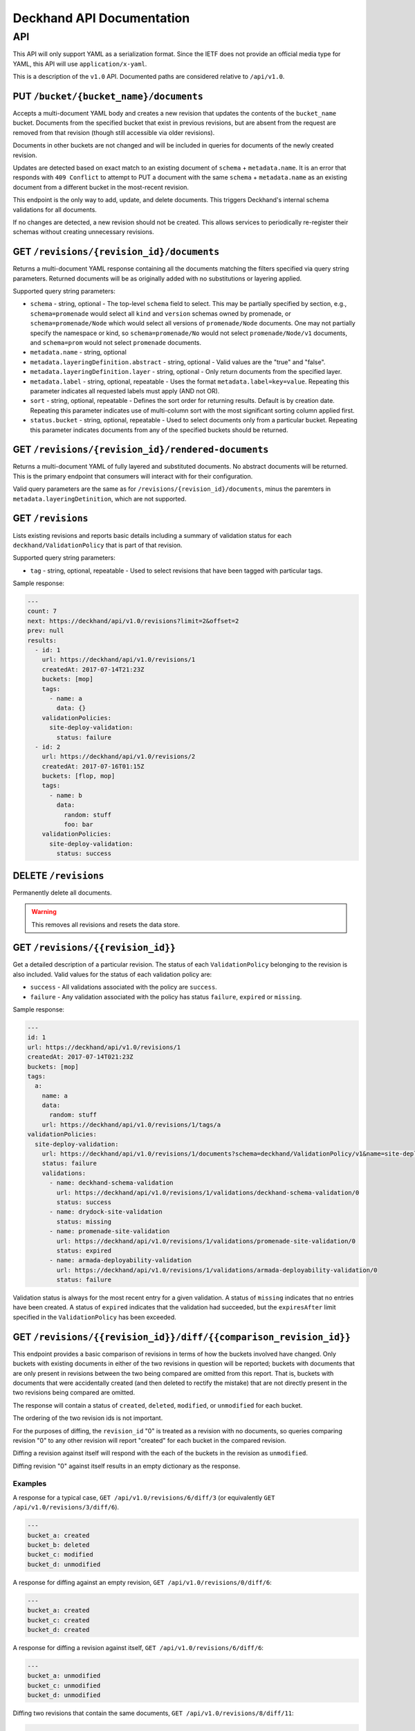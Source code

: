 ..
      Copyright 2017 AT&T Intellectual Property.
      All Rights Reserved.

      Licensed under the Apache License, Version 2.0 (the "License"); you may
      not use this file except in compliance with the License. You may obtain
      a copy of the License at

          http://www.apache.org/licenses/LICENSE-2.0

      Unless required by applicable law or agreed to in writing, software
      distributed under the License is distributed on an "AS IS" BASIS, WITHOUT
      WARRANTIES OR CONDITIONS OF ANY KIND, either express or implied. See the
      License for the specific language governing permissions and limitations
      under the License.

.. _api-ref:

Deckhand API Documentation
==========================

API
---

This API will only support YAML as a serialization format. Since the IETF
does not provide an official media type for YAML, this API will use
``application/x-yaml``.

This is a description of the ``v1.0`` API. Documented paths are considered
relative to ``/api/v1.0``.

PUT ``/bucket/{bucket_name}/documents``
^^^^^^^^^^^^^^^^^^^^^^^^^^^^^^^^^^^^^^^

Accepts a multi-document YAML body and creates a new revision that updates the
contents of the ``bucket_name`` bucket.  Documents from the specified bucket that
exist in previous revisions, but are absent from the request are removed from
that revision (though still accessible via older revisions).

Documents in other buckets are not changed and will be included in queries for
documents of the newly created revision.

Updates are detected based on exact match to an existing document of ``schema`` +
``metadata.name``.  It is an error that responds with ``409 Conflict`` to attempt
to PUT a document with the same ``schema`` + ``metadata.name`` as an existing
document from a different bucket in the most-recent revision.

This endpoint is the only way to add, update, and delete documents. This
triggers Deckhand's internal schema validations for all documents.

If no changes are detected, a new revision should not be created. This allows
services to periodically re-register their schemas without creating
unnecessary revisions.

GET ``/revisions/{revision_id}/documents``
^^^^^^^^^^^^^^^^^^^^^^^^^^^^^^^^^^^^^^^^^^

Returns a multi-document YAML response containing all the documents matching
the filters specified via query string parameters. Returned documents will be
as originally added with no substitutions or layering applied.

Supported query string parameters:

* ``schema`` - string, optional - The top-level ``schema`` field to select. This
  may be partially specified by section, e.g., ``schema=promenade`` would select all
  ``kind`` and ``version`` schemas owned by promenade, or ``schema=promenade/Node``
  which would select all versions of ``promenade/Node`` documents. One may not
  partially specify the namespace or kind, so ``schema=promenade/No`` would not
  select ``promenade/Node/v1`` documents, and ``schema=prom`` would not select
  ``promenade`` documents.
* ``metadata.name`` - string, optional
* ``metadata.layeringDefinition.abstract`` - string, optional - Valid values are
  the "true" and "false".
* ``metadata.layeringDefinition.layer`` - string, optional - Only return documents from
  the specified layer.
* ``metadata.label`` - string, optional, repeatable - Uses the format
  ``metadata.label=key=value``. Repeating this parameter indicates all
  requested labels must apply (AND not OR).
* ``sort`` - string, optional, repeatable - Defines the sort order for returning
  results.  Default is by creation date.  Repeating this parameter indicates use
  of multi-column sort with the most significant sorting column applied first.
* ``status.bucket`` - string, optional, repeatable - Used to select documents
  only from a particular bucket.  Repeating this parameter indicates documents
  from any of the specified buckets should be returned.

GET ``/revisions/{revision_id}/rendered-documents``
^^^^^^^^^^^^^^^^^^^^^^^^^^^^^^^^^^^^^^^^^^^^^^^^^^^

Returns a multi-document YAML of fully layered and substituted documents. No
abstract documents will be returned. This is the primary endpoint that
consumers will interact with for their configuration.

Valid query parameters are the same as for
``/revisions/{revision_id}/documents``, minus the paremters in
``metadata.layeringDetinition``, which are not supported.

GET ``/revisions``
^^^^^^^^^^^^^^^^^^

Lists existing revisions and reports basic details including a summary of
validation status for each ``deckhand/ValidationPolicy`` that is part of that
revision.

Supported query string parameters:

* ``tag`` - string, optional, repeatable - Used to select revisions that have
  been tagged with particular tags.

Sample response:

.. code-block:: yaml

  ---
  count: 7
  next: https://deckhand/api/v1.0/revisions?limit=2&offset=2
  prev: null
  results:
    - id: 1
      url: https://deckhand/api/v1.0/revisions/1
      createdAt: 2017-07-14T21:23Z
      buckets: [mop]
      tags:
        - name: a
          data: {}
      validationPolicies:
        site-deploy-validation:
          status: failure
    - id: 2
      url: https://deckhand/api/v1.0/revisions/2
      createdAt: 2017-07-16T01:15Z
      buckets: [flop, mop]
      tags:
        - name: b
          data:
            random: stuff
            foo: bar
      validationPolicies:
        site-deploy-validation:
          status: success

DELETE ``/revisions``
^^^^^^^^^^^^^^^^^^^^^

Permanently delete all documents.

.. warning::

  This removes all revisions and resets the data store.

GET ``/revisions/{{revision_id}}``
^^^^^^^^^^^^^^^^^^^^^^^^^^^^^^^^^^

Get a detailed description of a particular revision. The status of each
``ValidationPolicy`` belonging to the revision is also included. Valid values
for the status of each validation policy are:

* ``success`` - All validations associated with the policy are ``success``.
* ``failure`` - Any validation associated with the policy has status ``failure``,
  ``expired`` or ``missing``.

Sample response:

.. code-block:: yaml

  ---
  id: 1
  url: https://deckhand/api/v1.0/revisions/1
  createdAt: 2017-07-14T021:23Z
  buckets: [mop]
  tags:
    a:
      name: a
      data:
        random: stuff
      url: https://deckhand/api/v1.0/revisions/1/tags/a
  validationPolicies:
    site-deploy-validation:
      url: https://deckhand/api/v1.0/revisions/1/documents?schema=deckhand/ValidationPolicy/v1&name=site-deploy-validation
      status: failure
      validations:
        - name: deckhand-schema-validation
          url: https://deckhand/api/v1.0/revisions/1/validations/deckhand-schema-validation/0
          status: success
        - name: drydock-site-validation
          status: missing
        - name: promenade-site-validation
          url: https://deckhand/api/v1.0/revisions/1/validations/promenade-site-validation/0
          status: expired
        - name: armada-deployability-validation
          url: https://deckhand/api/v1.0/revisions/1/validations/armada-deployability-validation/0
          status: failure

Validation status is always for the most recent entry for a given validation.
A status of ``missing`` indicates that no entries have been created. A status
of ``expired`` indicates that the validation had succeeded, but the
``expiresAfter`` limit specified in the ``ValidationPolicy`` has been exceeded.

GET ``/revisions/{{revision_id}}/diff/{{comparison_revision_id}}``
^^^^^^^^^^^^^^^^^^^^^^^^^^^^^^^^^^^^^^^^^^^^^^^^^^^^^^^^^^^^^^^^^^

This endpoint provides a basic comparison of revisions in terms of how the
buckets involved have changed.  Only buckets with existing documents in either
of the two revisions in question will be reported; buckets with documents that
are only present in revisions between the two being compared are omitted from
this report. That is, buckets with documents that were accidentally created
(and then deleted to rectify the mistake) that are not directly present in
the two revisions being compared are omitted.

The response will contain a status of ``created``, ``deleted``, ``modified``, or
``unmodified`` for each bucket.

The ordering of the two revision ids is not important.

For the purposes of diffing, the ``revision_id`` "0" is treated as a revision
with no documents, so queries comparing revision "0" to any other revision will
report "created" for each bucket in the compared revision.

Diffing a revision against itself will respond with the each of the buckets in
the revision as ``unmodified``.

Diffing revision "0" against itself results in an empty dictionary as the response.

Examples
""""""""

A response for a typical case, ``GET /api/v1.0/revisions/6/diff/3`` (or
equivalently ``GET /api/v1.0/revisions/3/diff/6``).

.. code-block:: yaml

  ---
  bucket_a: created
  bucket_b: deleted
  bucket_c: modified
  bucket_d: unmodified

A response for diffing against an empty revision, ``GET /api/v1.0/revisions/0/diff/6``:

.. code-block:: yaml

  ---
  bucket_a: created
  bucket_c: created
  bucket_d: created

A response for diffing a revision against itself, ``GET /api/v1.0/revisions/6/diff/6``:

.. code-block:: yaml

  ---
  bucket_a: unmodified
  bucket_c: unmodified
  bucket_d: unmodified

Diffing two revisions that contain the same documents, ``GET /api/v1.0/revisions/8/diff/11``:

.. code-block:: yaml

  ---
  bucket_e: unmodified
  bucket_f: unmodified
  bucket_d: unmodified

Diffing revision zero with itself, ``GET /api/v1.0/revisions/0/diff/0``:

.. code-block:: yaml

  ---
  {}

POST ``/revisions/{{revision_id}}/validations/{{name}}``
^^^^^^^^^^^^^^^^^^^^^^^^^^^^^^^^^^^^^^^^^^^^^^^^^^^^^^^^

Add the results of a validation for a particular revision.

An example ``POST`` request body indicating validation success:

.. code-block:: yaml

  ---
  status: success
  validator:
    name: promenade
    version: 1.1.2

An example ``POST`` request indicating validation failure:

::

  POST /api/v1.0/revisions/3/validations/promenade-site-validation
  Content-Type: application/x-yaml

  ---
  status: failure
  errors:
    - documents:
        - schema: promenade/Node/v1
          name: node-document-name
        - schema: promenade/Masters/v1
          name: kubernetes-masters
      message: Node has master role, but not included in cluster masters list.
  validator:
    name: promenade
    version: 1.1.2

GET ``/revisions/{{revision_id}}/validations``
^^^^^^^^^^^^^^^^^^^^^^^^^^^^^^^^^^^^^^^^^^^^^^

Gets the list of validations which have been reported for this revision.

Sample response:

.. code-block:: yaml

  ---
  count: 2
  next: null
  prev: null
  results:
    - name: deckhand-schema-validation
      url: https://deckhand/api/v1.0/revisions/4/validations/deckhand-schema-validation
      status: success
    - name: promenade-site-validation
      url: https://deckhand/api/v1.0/revisions/4/validations/promenade-site-validation
      status: failure

GET ``/revisions/{{revision_id}}/validations/{{name}}``
^^^^^^^^^^^^^^^^^^^^^^^^^^^^^^^^^^^^^^^^^^^^^^^^^^^^^^^

Gets the list of validation entry summaries that have been posted.

Sample response:

.. code-block:: yaml

  ---
  count: 1
  next: null
  prev: null
  results:
    - id: 0
      url: https://deckhand/api/v1.0/revisions/4/validations/promenade-site-validation/0/entries/0
      status: failure

GET ``/revisions/{{revision_id}}/validations/{{name}}/entries/{{entry_id}}``
^^^^^^^^^^^^^^^^^^^^^^^^^^^^^^^^^^^^^^^^^^^^^^^^^^^^^^^^^^^^^^^^^^^^^^^^^^^^

Gets the full details of a particular validation entry, including all posted
error details.

Sample response:

.. code-block:: yaml

  ---
  name: promenade-site-validation
  url: https://deckhand/api/v1.0/revisions/4/validations/promenade-site-validation/entries/0
  status: failure
  createdAt: 2017-07-16T02:03Z
  expiresAfter: null
  expiresAt: null
  errors:
    - documents:
        - schema: promenade/Node/v1
          name: node-document-name
        - schema: promenade/Masters/v1
          name: kubernetes-masters
      message: Node has master role, but not included in cluster masters list.

POST ``/revisions/{{revision_id}}/tags/{{tag}}``
^^^^^^^^^^^^^^^^^^^^^^^^^^^^^^^^^^^^^^^^^^^^^^^^

Associate the revision with a collection of metadata, if provided, by way of
a tag. The tag itself can be used to label the revision.

Sample request with body:

::

  POST ``/revisions/0615b731-7f3e-478d-8ba8-a223eab4757e/tags/foobar``
  Content-Type: application/x-yaml

  ---
  thing: bar

Sample response:

::

  Content-Type: application/x-yaml
  HTTP/1.1 201 Created
  Location: https://deckhand/api/v1.0/revisions/0615b731-7f3e-478d-8ba8-a223eab4757e/tags/foobar

  ---
  tag: foobar
  data:
    thing: bar

Sample request without body:

::

  POST ``/revisions/0615b731-7f3e-478d-8ba8-a223eab4757e/tags/foobar``
  Content-Type: application/x-yaml

Sample response:

::

  Content-Type: application/x-yaml
  HTTP/1.1 201 Created
  Location: https://deckhand/api/v1.0/revisions/0615b731-7f3e-478d-8ba8-a223eab4757e/tags/foobar

  ---
  tag: foobar
  data: {}

GET ``/revisions/{{revision_id}}/tags``
^^^^^^^^^^^^^^^^^^^^^^^^^^^^^^^^^^^^^^^

List the tags associated with a revision.

Sample request with body:

::

  GET ``/revisions/0615b731-7f3e-478d-8ba8-a223eab4757e/tags``

Sample response:

::

  Content-Type: application/x-yaml
  HTTP/1.1 200 OK

  ---
  - tag: foo
    data:
      thing: bar
  - tag: baz
    data:
      thing: qux

GET ``/revisions/{{revision_id}}/tags/{{tag}}``
^^^^^^^^^^^^^^^^^^^^^^^^^^^^^^^^^^^^^^^^^^^^^^^

Show tag details for tag associated with a revision.

Sample request with body:

::

  GET ``/revisions/0615b731-7f3e-478d-8ba8-a223eab4757e/tags/foo``

Sample response:

::

  Content-Type: application/x-yaml
  HTTP/1.1 200 OK

  ---
  tag: foo
  data:
    thing: bar

DELETE ``/revisions/{{revision_id}}/tags/{{tag}}``
^^^^^^^^^^^^^^^^^^^^^^^^^^^^^^^^^^^^^^^^^^^^^^^^^^

Delete tag associated with a revision.

Sample request with body:

::

  GET ``/revisions/0615b731-7f3e-478d-8ba8-a223eab4757e/tags/foo``

Sample response:

::

  Content-Type: application/x-yaml
  HTTP/1.1 204 No Content

DELETE ``/revisions/{{revision_id}}/tags``
^^^^^^^^^^^^^^^^^^^^^^^^^^^^^^^^^^^^^^^^^^

Delete all tags associated with a revision.

Sample request with body:

::

  GET ``/revisions/0615b731-7f3e-478d-8ba8-a223eab4757e/tags``

Sample response:

::

  Content-Type: application/x-yaml
  HTTP/1.1 204 No Content

POST ``/rollback/{target_revision_id}``
^^^^^^^^^^^^^^^^^^^^^^^^^^^^^^^^^^^^^^^

Creates a new revision that contains exactly the same set of documents as the
revision specified by ``target_revision_id``.
